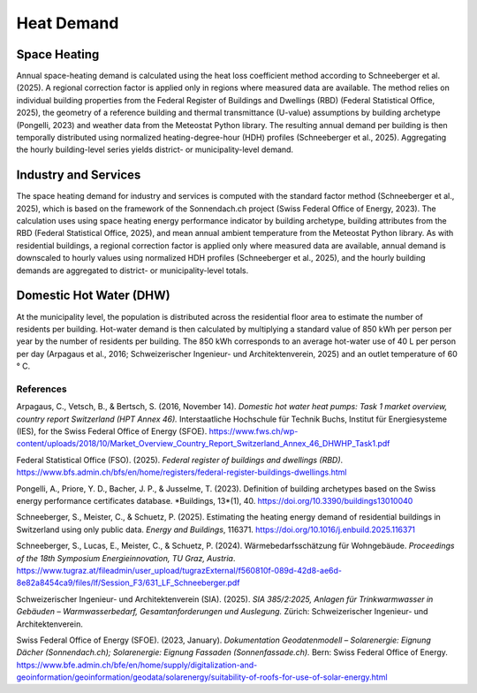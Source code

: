 Heat Demand
========================

Space Heating
--------------------

Annual space-heating demand is calculated using the heat loss coefficient method according to Schneeberger et al. (2025). A regional correction factor is applied only in regions where measured data are available. The method relies on individual building properties from the Federal Register of Buildings and Dwellings (RBD) (Federal Statistical Office, 2025), the geometry of a reference building and thermal transmittance (U-value) assumptions by building archetype (Pongelli, 2023) and weather data from the Meteostat Python library. The resulting annual demand per building is then temporally distributed using normalized heating-degree-hour (HDH) profiles (Schneeberger et al., 2025). Aggregating the hourly building-level series yields district- or municipality-level demand.


Industry and Services
--------------------
The space heating demand for industry and services is computed with the standard factor method (Schneeberger et al., 2025), which is based on the framework of the Sonnendach.ch project (Swiss Federal Office of Energy, 2023). The calculation uses using space heating energy performance indicator by building archetype, building attributes from the RBD (Federal Statistical Office, 2025), and mean annual ambient temperature from the Meteostat Python library. As with residential buildings, a regional correction factor is applied only where measured data are available, annual demand is downscaled to hourly values using normalized HDH profiles (Schneeberger et al., 2025), and the hourly building demands are aggregated to district- or municipality-level totals.


Domestic Hot Water (DHW)
------------------------
At the municipality level, the population is distributed across the residential floor area to estimate the number of residents per building. Hot-water demand is then calculated by multiplying a standard value of 850 kWh per person per year by the number of residents per building. The 850 kWh corresponds to an average hot-water use of 40 L per person per day (Arpagaus et al., 2016; Schweizerischer Ingenieur- und Architektenverein, 2025) and an outlet temperature of 60 °
C.


References
^^^^^^^^^^^

.. alphabetized by first author surname

Arpagaus, C., Vetsch, B., & Bertsch, S. (2016, November 14). *Domestic hot water heat pumps: Task 1 market overview, country report Switzerland (HPT Annex 46).* Interstaatliche Hochschule für Technik Buchs, Institut für Energiesysteme (IES), for the Swiss Federal Office of Energy (SFOE). https://www.fws.ch/wp-content/uploads/2018/10/Market_Overview_Country_Report_Switzerland_Annex_46_DHWHP_Task1.pdf

Federal Statistical Office (FSO). (2025). *Federal register of buildings and dwellings (RBD)*. https://www.bfs.admin.ch/bfs/en/home/registers/federal-register-buildings-dwellings.html

Pongelli, A., Priore, Y. D., Bacher, J. P., & Jusselme, T. (2023). Definition of building archetypes based on the Swiss energy performance certificates database. *Buildings, 13*(1), 40. `https://doi.org/10.3390/buildings13010040 <https://doi.org/10.3390/buildings13010040>`_

Schneeberger, S., Meister, C., & Schuetz, P. (2025). Estimating the heating energy demand of residential buildings in Switzerland using only public data. *Energy and Buildings*, 116371. https://doi.org/10.1016/j.enbuild.2025.116371

Schneeberger, S., Lucas, E., Meister, C., & Schuetz, P. (2024). Wärmebedarfsschätzung für Wohngebäude. *Proceedings of the 18th Symposium Energieinnovation, TU Graz, Austria*. https://www.tugraz.at/fileadmin/user_upload/tugrazExternal/f560810f-089d-42d8-ae6d-8e82a8454ca9/files/lf/Session_F3/631_LF_Schneeberger.pdf

Schweizerischer Ingenieur- und Architektenverein (SIA). (2025). *SIA 385/2:2025, Anlagen für Trinkwarmwasser in Gebäuden – Warmwasserbedarf, Gesamtanforderungen und Auslegung.* Zürich: Schweizerischer Ingenieur- und Architektenverein.

Swiss Federal Office of Energy (SFOE). (2023, January). *Dokumentation Geodatenmodell – Solarenergie: Eignung Dächer (Sonnendach.ch); Solarenergie: Eignung Fassaden (Sonnenfassade.ch).* Bern: Swiss Federal Office of Energy. `https://www.bfe.admin.ch/bfe/en/home/supply/digitalization-and-geoinformation/geoinformation/geodata/solarenergy/suitability-of-roofs-for-use-of-solar-energy.html <https://www.bfe.admin.ch/bfe/en/home/supply/digitalization-and-geoinformation/geoinformation/geodata/solarenergy/suitability-of-roofs-for-use-of-solar-energy.html>`_


